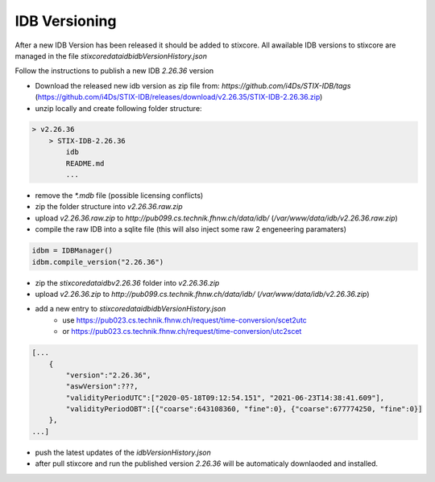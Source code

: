 IDB Versioning
==============

After a new IDB Version has been released it should be added to stixcore. All awailable IDB versions to stixcore are managed in the file `stixcore\data\idb\idbVersionHistory.json`

Follow the instructions to publish a new IDB `2.26.36` version

* Download the released new idb version as zip file from: `https://github.com/i4Ds/STIX-IDB/tags` (https://github.com/i4Ds/STIX-IDB/releases/download/v2.26.35/STIX-IDB-2.26.36.zip)
* unzip locally and create following folder structure:

.. code-block:: bash

    > v2.26.36
        > STIX-IDB-2.26.36
            idb
            README.md
            ...

* remove the `*.mdb` file (possible licensing conflicts)
* zip the folder structure into `v2.26.36.raw.zip`
* upload `v2.26.36.raw.zip` to `http://pub099.cs.technik.fhnw.ch/data/idb/` (`/var/www/data/idb/v2.26.36.raw.zip`)
* compile the raw IDB into a sqlite file (this will also inject some raw 2 engeneering paramaters)

.. code-block:: python

    idbm = IDBManager()
    idbm.compile_version("2.26.36")

* zip the `stixcore\data\idb\v2.26.36` folder into `v2.26.36.zip`
* upload `v2.26.36.zip` to `http://pub099.cs.technik.fhnw.ch/data/idb/` (`/var/www/data/idb/v2.26.36.zip`)
* add a new entry to `stixcore\data\idb\idbVersionHistory.json`
    * use https://pub023.cs.technik.fhnw.ch/request/time-conversion/scet2utc
    * or https://pub023.cs.technik.fhnw.ch/request/time-conversion/utc2scet

.. code-block::

    [...
        {
            "version":"2.26.36",
            "aswVersion":???,
            "validityPeriodUTC":["2020-05-18T09:12:54.151", "2021-06-23T14:38:41.609"],
            "validityPeriodOBT":[{"coarse":643108360, "fine":0}, {"coarse":677774250, "fine":0}]
        },
    ...]

* push the latest updates of the `idbVersionHistory.json`
* after pull stixcore and run the published version `2.26.36` will be automaticaly downlaoded and installed.
